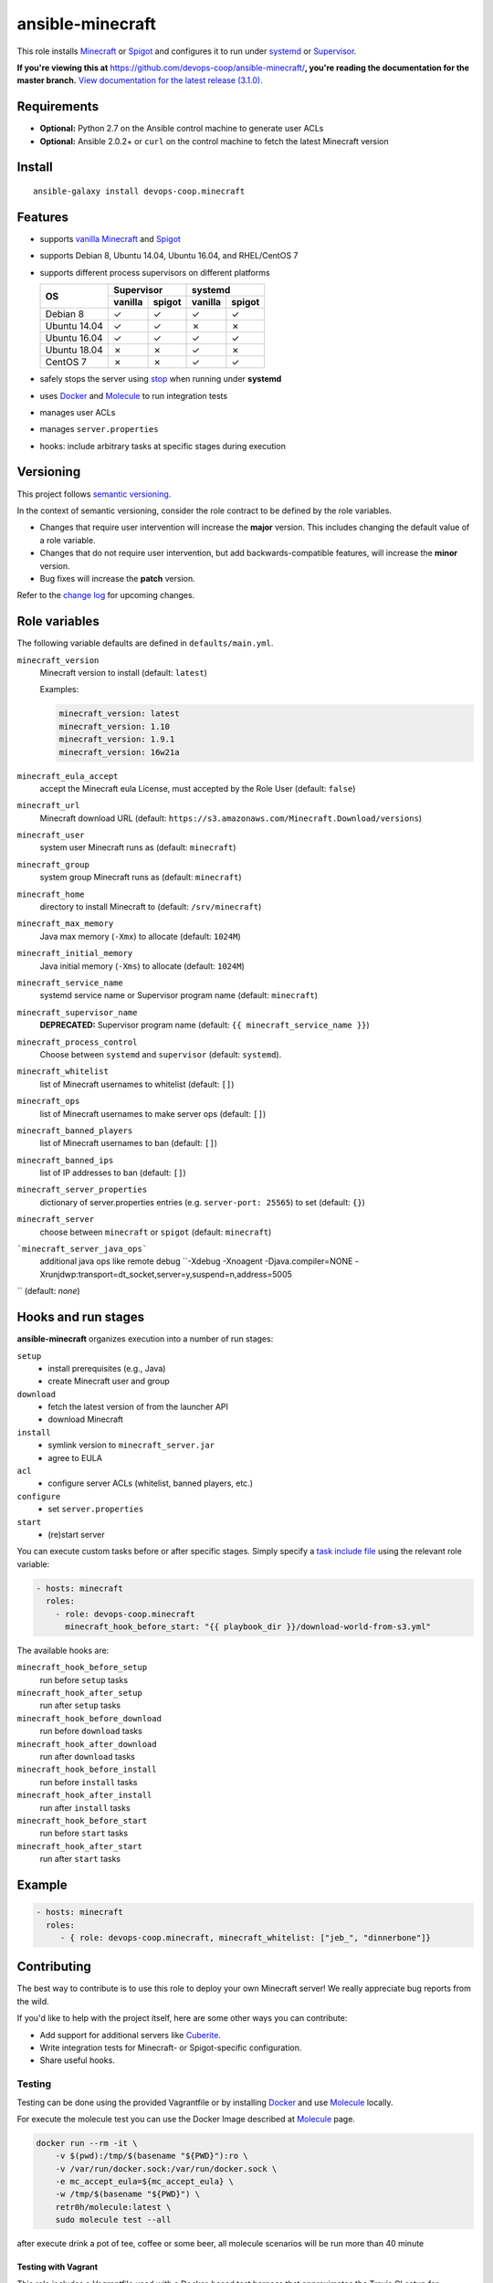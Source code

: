 ansible-minecraft
=================

|Install from Ansible Galaxy| |Travis CI build status| |Chat on gitter.im|

This role installs `Minecraft <https://minecraft.net/>`__ or `Spigot <https://www.spigotmc.org/>`__ and configures it to run under `systemd <https://wiki.freedesktop.org/www/Software/systemd/>`__ or `Supervisor <http://supervisord.org/>`__.

**If you're viewing this at** https://github.com/devops-coop/ansible-minecraft/**, you're reading the documentation for the master branch.** `View documentation for the latest release (3.1.0). <https://github.com/devops-coop/ansible-minecraft/tree/v3.1.0#ansible-minecraft>`__

Requirements
------------

-  **Optional:** Python 2.7 on the Ansible control machine to generate user ACLs
-  **Optional:** Ansible 2.0.2+ or ``curl`` on the control machine to fetch the latest Minecraft version

Install
-------

::

   ansible-galaxy install devops-coop.minecraft


Features
--------

-  supports `vanilla Minecraft <https://minecraft.net>`__ and `Spigot <https://spigotmc.org/>`__
-  supports Debian 8, Ubuntu 14.04, Ubuntu 16.04, and RHEL/CentOS 7
-  supports different process supervisors on different platforms

   +----------------+------------------+------------------+
   | OS             |     Supervisor   |      systemd     |
   |                +---------+--------+---------+--------+
   |                | vanilla | spigot | vanilla | spigot |
   +================+=========+========+=========+========+
   | Debian 8       | ✓       | ✓      | ✓       | ✓      |
   +----------------+---------+--------+---------+--------+
   | Ubuntu 14.04   | ✓       | ✓      | ✗       | ✗      |
   +----------------+---------+--------+---------+--------+
   | Ubuntu 16.04   | ✓       | ✓      | ✓       | ✓      |
   +----------------+---------+--------+---------+--------+
   | Ubuntu 18.04   | ✗       | ✗      | ✓       | ✗      |
   +----------------+---------+--------+---------+--------+
   | CentOS 7       | ✗       | ✗      | ✓       |  ✓     |
   +----------------+---------+--------+---------+--------+

-  safely stops the server using `stop <http://minecraft.gamepedia.com/Commands#stop>`__ when running under **systemd**
-  uses `Docker <https://www.docker.com/>`__ and `Molecule <https://molecule.readthedocs.io/>`__ to run integration tests
-  manages user ACLs
-  manages ``server.properties``
-  hooks: include arbitrary tasks at specific stages during execution

Versioning
----------

This project follows `semantic versioning <http://semver.org/>`__.

In the context of semantic versioning, consider the role contract to be defined by the role variables.

-  Changes that require user intervention will increase the **major** version. This includes changing the default value of a role variable.
-  Changes that do not require user intervention, but add backwards-compatible features, will increase the **minor** version.
-  Bug fixes will increase the **patch** version.

Refer to the `change log <CHANGELOG.rst>`__ for upcoming changes.

Role variables
--------------

The following variable defaults are defined in ``defaults/main.yml``.

``minecraft_version``
   Minecraft version to install (default: ``latest``)

   Examples:

   .. code:: yaml

       minecraft_version: latest
       minecraft_version: 1.10
       minecraft_version: 1.9.1
       minecraft_version: 16w21a

``minecraft_eula_accept``
  accept the Minecraft eula License, must accepted by the Role User (default: ``false``)

``minecraft_url``
   Minecraft download URL (default:
   ``https://s3.amazonaws.com/Minecraft.Download/versions``)

``minecraft_user``
   system user Minecraft runs as (default: ``minecraft``)

``minecraft_group``
   system group Minecraft runs as (default: ``minecraft``)

``minecraft_home``
   directory to install Minecraft to (default: ``/srv/minecraft``)

``minecraft_max_memory``
   Java max memory (``-Xmx``) to allocate (default: ``1024M``)

``minecraft_initial_memory``
   Java initial memory (``-Xms``) to allocate (default: ``1024M``)

``minecraft_service_name``
   systemd service name or Supervisor program name (default: ``minecraft``)

``minecraft_supervisor_name``
   **DEPRECATED:** Supervisor program name (default: ``{{ minecraft_service_name }}``)

``minecraft_process_control``
   Choose between ``systemd`` and ``supervisor`` (default: ``systemd``).

``minecraft_whitelist``
   list of Minecraft usernames to whitelist (default: ``[]``)

``minecraft_ops``
   list of Minecraft usernames to make server ops (default: ``[]``)

``minecraft_banned_players``
   list of Minecraft usernames to ban (default: ``[]``)

``minecraft_banned_ips``
   list of IP addresses to ban (default: ``[]``)

``minecraft_server_properties``
   dictionary of server.properties entries (e.g. ``server-port: 25565``) to set (default: ``{}``)

``minecraft_server``
  choose between ``minecraft`` or ``spigot`` (default: ``minecraft``)

```minecraft_server_java_ops```
   additional java ops like remote debug ``-Xdebug -Xnoagent -Djava.compiler=NONE -Xrunjdwp:transport=dt_socket,server=y,suspend=n,address=5005
``  (default: *none*)

Hooks and run stages
--------------------

**ansible-minecraft** organizes execution into a number of run stages:

``setup``
   -  install prerequisites (e.g., Java)
   -  create Minecraft user and group

``download``
   -  fetch the latest version of from the launcher API
   -  download Minecraft

``install``
   -  symlink version to ``minecraft_server.jar``
   -  agree to EULA

``acl``
   -  configure server ACLs (whitelist, banned players, etc.)

``configure``
   -  set ``server.properties``

``start``
   -  (re)start server

You can execute custom tasks before or after specific stages. Simply specify a `task include file <https://docs.ansible.com/ansible/playbooks_roles.html#task-include-files-and-encouraging-reuse>`__ using the relevant role variable:

.. code:: yaml

    - hosts: minecraft
      roles:
        - role: devops-coop.minecraft
          minecraft_hook_before_start: "{{ playbook_dir }}/download-world-from-s3.yml"

The available hooks are:

``minecraft_hook_before_setup``
   run before ``setup`` tasks

``minecraft_hook_after_setup``
   run after ``setup`` tasks

``minecraft_hook_before_download``
   run before ``download`` tasks

``minecraft_hook_after_download``
   run after ``download`` tasks

``minecraft_hook_before_install``
   run before ``install`` tasks

``minecraft_hook_after_install``
   run after ``install`` tasks

``minecraft_hook_before_start``
   run before ``start`` tasks

``minecraft_hook_after_start``
   run after ``start`` tasks

Example
-------

.. code:: yaml

    - hosts: minecraft
      roles:
         - { role: devops-coop.minecraft, minecraft_whitelist: ["jeb_", "dinnerbone"]}

Contributing
------------

The best way to contribute is to use this role to deploy your own Minecraft server! We really appreciate bug reports from the wild.

If you'd like to help with the project itself, here are some other ways you can contribute:

-  Add support for additional servers like `Cuberite <https://cuberite.org/>`__.
-  Write integration tests for Minecraft- or Spigot-specific configuration.
-  Share useful hooks.

Testing
~~~~~~~
Testing can be done using the provided Vagrantfile or by installing `Docker <https://docs.docker.com/engine/installation/>`__ and use `Molecule <https://molecule.readthedocs.io/>`__ locally.

For execute the molecule test you can use the Docker Image described at `Molecule <https://molecule.readthedocs.io/en/latest/examples.html#docker>`__ page.

.. code:: bash

     docker run --rm -it \
         -v $(pwd):/tmp/$(basename "${PWD}"):ro \
         -v /var/run/docker.sock:/var/run/docker.sock \
         -e mc_accept_eula=${mc_accept_eula} \
         -w /tmp/$(basename "${PWD}") \
         retr0h/molecule:latest \
         sudo molecule test --all

after execute drink a pot of tee, coffee or some beer, all molecule scenarios will be run more than 40 minute

Testing with Vagrant
"""""""""""""""""""""
This role includes a Vagrantfile used with a Docker-based test harness that approximates the Travis CI setup for integration testing. Using Vagrant allows all contributors to test on the same platform and avoid false test failures due to untested or incompatible docker versions.

1. Install `Vagrant <https://www.vagrantup.com/>`__ and `VirtualBox <https://www.virtualbox.org/>`__.

2. Run ``vagrant up`` from the same directory as the Vagrantfile in this repository.

Now you can Connect with your Game again the Testserver on ``localhost:25565`` and test your server.

3. for manual lookups you can connect over SSH into the VM with: ``vagrant ssh``

License
-------

Apache 2.0

Disclaimer
----------

To automate the installation, this role automatically accepts the `Minecraft EULA <https://account.mojang.com/documents/minecraft_eula>`__. Be aware that by using this role, you implicitly accept the same EULA.

.. |Travis CI build status| image:: https://travis-ci.org/devops-coop/ansible-minecraft.svg?branch=master
    :target: https://travis-ci.org/devops-coop/ansible-minecraft
.. |Install from Ansible Galaxy| image:: https://img.shields.io/badge/role-devops--coop.minecraft-blue.svg
    :target: https://galaxy.ansible.com/devops-coop/minecraft/
.. |Chat on gitter.im| image:: https://badges.gitter.im/gitterHQ/gitter.png
    :target: https://gitter.im/devops-coop/ansible-minecraft
